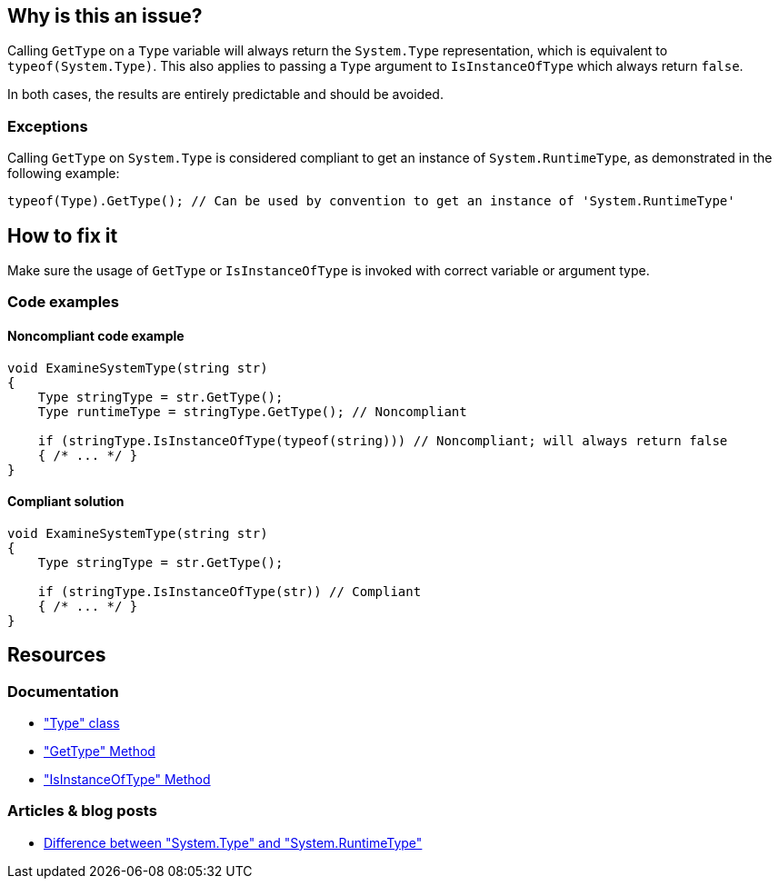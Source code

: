 == Why is this an issue?

Calling `GetType` on a `Type` variable will always return the `System.Type` representation, which is equivalent to `typeof(System.Type)`. This also applies to passing a `Type` argument to `IsInstanceOfType` which always return `false`.

In both cases, the results are entirely predictable and should be avoided.

=== Exceptions

Calling `GetType` on `System.Type` is considered compliant to get an instance of `System.RuntimeType`, as demonstrated in the following example:  

[source,csharp]
----
typeof(Type).GetType(); // Can be used by convention to get an instance of 'System.RuntimeType'
----

== How to fix it

Make sure the usage of `GetType` or `IsInstanceOfType` is invoked with correct variable or argument type.

=== Code examples

==== Noncompliant code example

[source,csharp,diff-id=1,diff-type=noncompliant]
----
void ExamineSystemType(string str) 
{
    Type stringType = str.GetType();
    Type runtimeType = stringType.GetType(); // Noncompliant
    
    if (stringType.IsInstanceOfType(typeof(string))) // Noncompliant; will always return false
    { /* ... */ }
}
----

==== Compliant solution

[source,csharp,diff-id=1,diff-type=compliant]
----
void ExamineSystemType(string str) 
{
    Type stringType = str.GetType();
    
    if (stringType.IsInstanceOfType(str)) // Compliant
    { /* ... */ }
}
----

== Resources

=== Documentation

* https://learn.microsoft.com/en-us/dotnet/api/system.type["Type" class]
* https://learn.microsoft.com/en-us/dotnet/api/system.object.gettype["GetType" Method]
* https://learn.microsoft.com/en-us/dotnet/api/system.type.isinstanceoftype["IsInstanceOfType" Method]

=== Articles & blog posts

* https://stackoverflow.com/a/5737947[Difference between "System.Type" and "System.RuntimeType"]

ifdef::env-github,rspecator-view[]

'''
== Implementation Specification
(visible only on this page)

=== Message

* Remove this use of "GetType" on a "System.Type".
* Pass an argument that is not a "System.Type" or use "IsAssignableFrom".
* Remove the "GetType" call, it's suspicious in an "IsInstanceOfType" call.


=== Highlighting

* `.GetType()`
* argument to `IsInstanceOfType`


'''
== Comments And Links
(visible only on this page)

=== on 8 Dec 2015, 09:00:32 Tamas Vajk wrote:
\[~ann.campbell.2] I made some changes (description/title), could you run through them? Thanks

endif::env-github,rspecator-view[]
